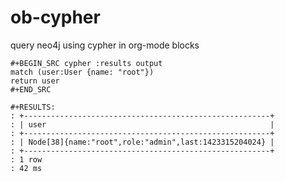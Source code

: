 * ob-cypher

query neo4j using cypher in org-mode blocks

: #+BEGIN_SRC cypher :results output
: match (user:User {name: "root"})
: return user
: #+END_SRC
: 
: #+RESULTS:
: : +-------------------------------------------------------+
: : | user                                                  |
: : +-------------------------------------------------------+
: : | Node[38]{name:"root",role:"admin",last:1423315204024} |
: : +-------------------------------------------------------+
: : 1 row
: : 42 ms
